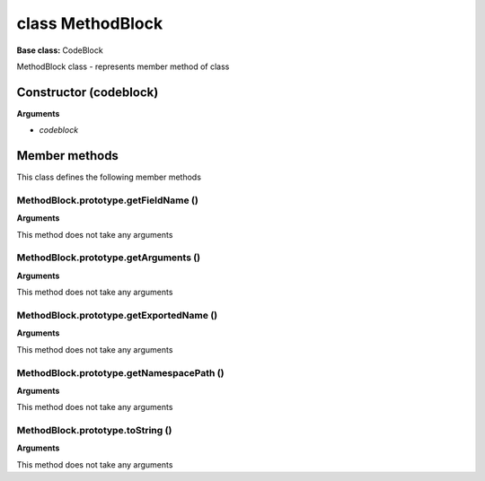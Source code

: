=================
class MethodBlock
=================

**Base class:** CodeBlock

MethodBlock class - represents member method of class


Constructor (codeblock)
=======================

**Arguments**

* `codeblock`


Member methods
==============

This class defines the following member methods


MethodBlock.prototype.getFieldName ()
~~~~~~~~~~~~~~~~~~~~~~~~~~~~~~~~~~~~~

**Arguments**

This method does not take any arguments


MethodBlock.prototype.getArguments ()
~~~~~~~~~~~~~~~~~~~~~~~~~~~~~~~~~~~~~

**Arguments**

This method does not take any arguments


MethodBlock.prototype.getExportedName ()
~~~~~~~~~~~~~~~~~~~~~~~~~~~~~~~~~~~~~~~~

**Arguments**

This method does not take any arguments


MethodBlock.prototype.getNamespacePath ()
~~~~~~~~~~~~~~~~~~~~~~~~~~~~~~~~~~~~~~~~~

**Arguments**

This method does not take any arguments


MethodBlock.prototype.toString ()
~~~~~~~~~~~~~~~~~~~~~~~~~~~~~~~~~

**Arguments**

This method does not take any arguments
